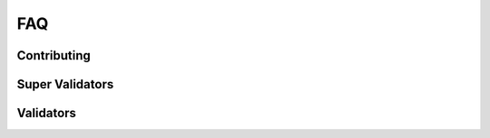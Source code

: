 ..
   Copyright (c) 2024 Digital Asset (Switzerland) GmbH and/or its affiliates. All rights reserved.
..
   SPDX-License-Identifier: Apache-2.0

.. _faq:

FAQ
===

Contributing
++++++++++++++++

.. glossary::

  How can I contribute to the project?

    The project welcomes contributions! Please see the
    `contribution guidelines <https://github.com/hyperledger-labs/splice/blob/main/CONTRIBUTING.md>`_
    for instructions on how to get started.


Super Validators
++++++++++++++++

.. glossary::

  Where do I find all whitelisted node operators?

    All whitelisted SVs are listed in the `public global synchronizer configurations repository <https://github.com/global-synchronizer-foundation/configs>`_.

  Where do I generate a Validator Onboarding Token?

    SVs :ref:`generate a validator onboarding token <generate_onboarding_secret>` in the SV UI.

Validators
++++++++++

.. glossary::

  How long is my Validator Onboarding Token valid?

    They can be used for 48h for secrets created by SVs and 1h for secrets created through the DevNet self-onboarding endpoint. They are one-time use only.

  How do I check my validator liveness rewards?

    You can check your validator's liveness rewards by checking the transaction history and look for transaction that mints validator rewards.

    .. image:: images/transaction_history.png
        :width: 700
        :alt: Transaction history showing a validator reward transaction.
